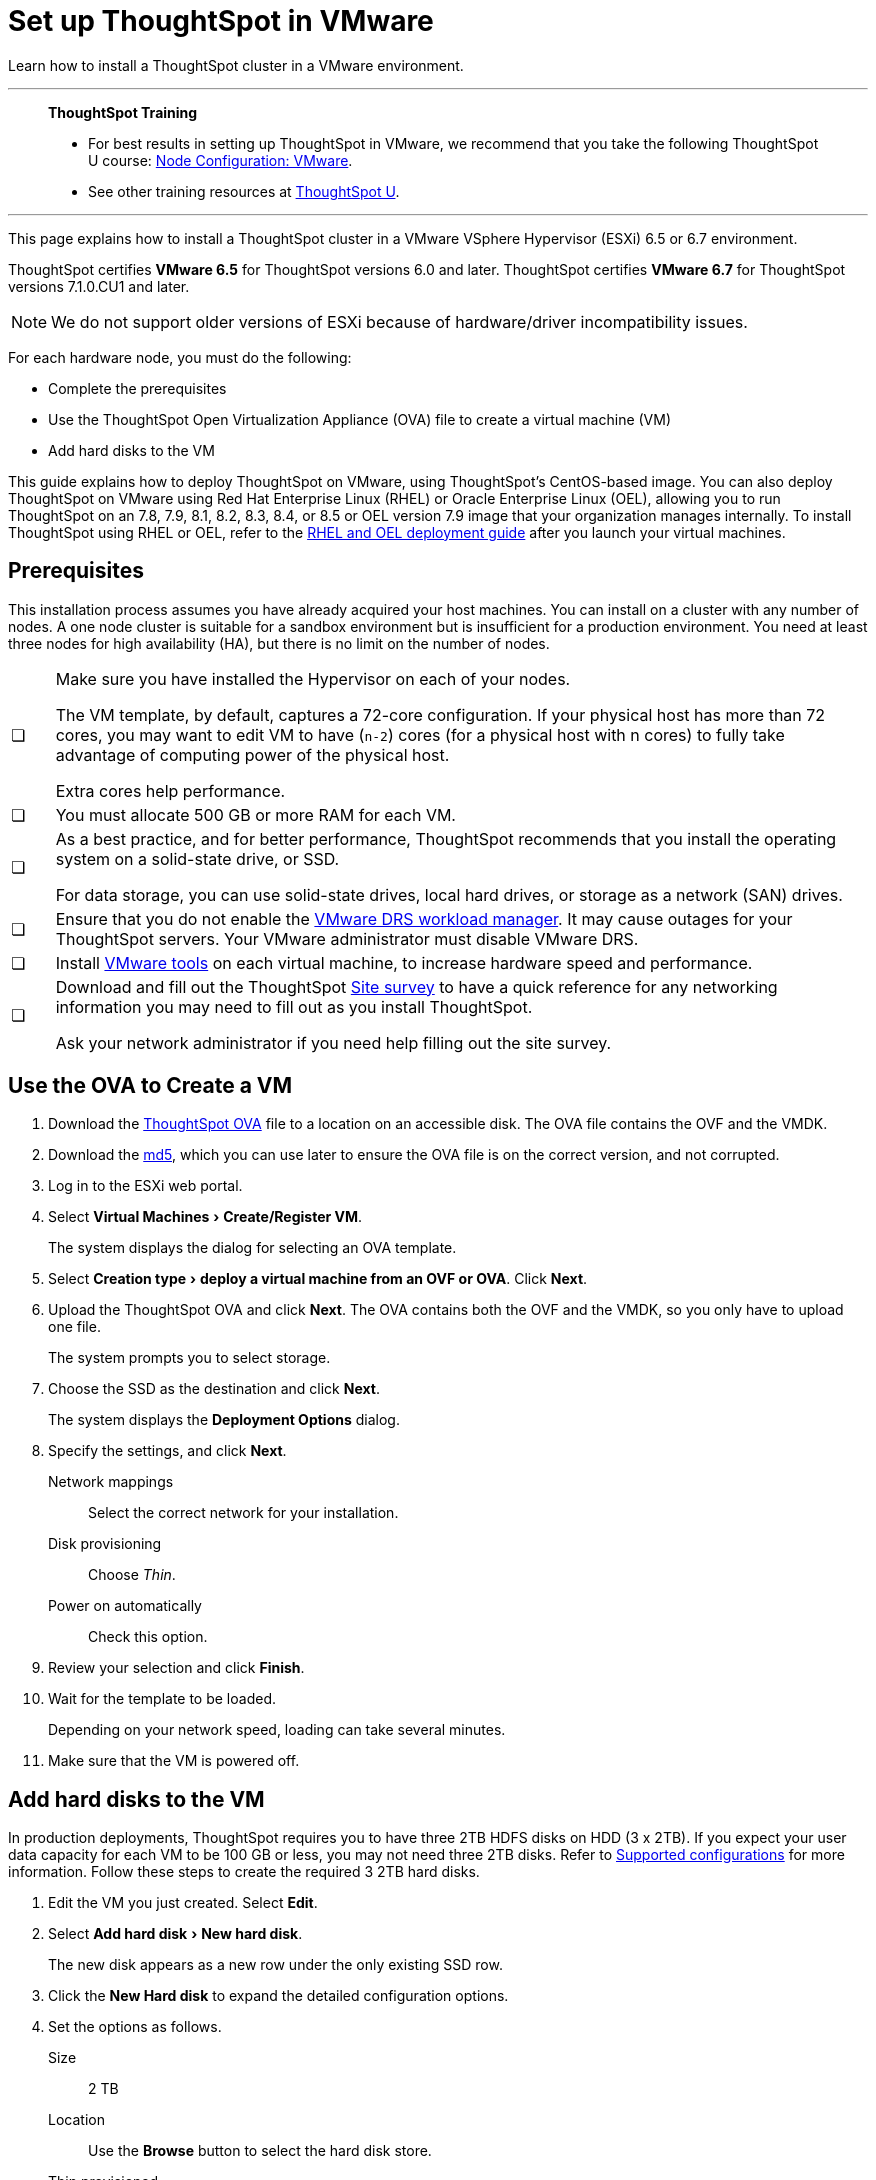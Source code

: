 = Set up ThoughtSpot in VMware
:last_updated: 8/6/2021
:linkattrs:
:experimental:

Learn how to install a ThoughtSpot cluster in a VMware environment.

'''
> **ThoughtSpot Training**
>
> * For best results in setting up ThoughtSpot in VMware, we recommend that you take the following ThoughtSpot U course: https://training.thoughtspot.com/node-network-configuration/569476[Node Configuration: VMware^].
> * See other training resources at https://training.thoughtspot.com/[ThoughtSpot U^].

'''

This page explains how to install a ThoughtSpot cluster in a VMware VSphere Hypervisor (ESXi) 6.5 or 6.7 environment.

ThoughtSpot certifies *VMware 6.5* for ThoughtSpot versions 6.0 and later. ThoughtSpot certifies *VMware 6.7* for ThoughtSpot versions 7.1.0.CU1 and later.

NOTE: We do not support older versions of ESXi because of hardware/driver incompatibility issues.

For each hardware node, you must do the following:

* Complete the prerequisites
* Use the ThoughtSpot Open Virtualization Appliance (OVA) file to create a virtual machine (VM)
* Add hard disks to the VM

This guide explains how to deploy ThoughtSpot on VMware, using ThoughtSpot's CentOS-based image.
You can also deploy ThoughtSpot on VMware using Red Hat Enterprise Linux (RHEL) or Oracle Enterprise Linux (OEL), allowing you to run ThoughtSpot on an 7.8, 7.9, 8.1, 8.2, 8.3, 8.4, or 8.5 or OEL version 7.9 image that your organization manages internally.
To install ThoughtSpot using RHEL or OEL, refer to the xref:rhel.adoc[RHEL and OEL deployment guide] after you launch your virtual machines.

[#prerequisites]
== Prerequisites

This installation process assumes you have already acquired your host machines.
You can install on a cluster with any number of nodes.
A one node cluster is suitable for a sandbox environment but is insufficient for a production environment.
You need at least three nodes for high availability (HA), but there is no limit on the number of nodes.

[cols="5,~",grid=none,frame=none]
|===
| &#10063; a| Make sure you have installed the Hypervisor on each of your nodes.

The VM template, by default, captures a 72-core configuration.
If your physical host has more than 72 cores, you may want to edit VM to have (`n-2`) cores (for a physical host with n cores) to fully take advantage of computing power of the physical host.

Extra cores help performance.
| &#10063; | You must allocate 500 GB or more RAM for each VM.

| &#10063; a| As a best practice, and for better performance, ThoughtSpot recommends that you install the operating system on a solid-state drive, or SSD.

For data storage, you can use solid-state drives, local hard drives, or storage as a network (SAN) drives.
| &#10063; a| Ensure that you do not enable the https://www.vmware.com/products/vsphere/drs-dpm.html[VMware DRS workload manager].
It may cause outages for your ThoughtSpot servers.
Your VMware administrator must disable VMware DRS.
| &#10063; | Install https://my.vmware.com/web/vmware/downloads/details?downloadGroup=VMTOOLS1106&productId=974[VMware tools] on each virtual machine, to increase hardware speed and performance.
| &#10063; a| Download and fill out the ThoughtSpot link:{attachmentsdir}/site-survey.pdf[Site survey^] to have a quick reference for any networking information you may need to fill out as you install ThoughtSpot.

Ask your network administrator if you need help filling out the site survey.
|===

== Use the OVA to Create a VM

. Download the https://thoughtspot.egnyte.com/dl/LPOSJr8Cdd[ThoughtSpot OVA^] file to a location on an accessible disk. The OVA file contains the OVF and the VMDK.

. Download the https://thoughtspot.egnyte.com/dl/MaovnPnHqF[md5^], which you can use later to ensure the OVA file is on the correct version, and not corrupted.
. Log in to the ESXi web portal.
. Select menu:Virtual Machines[Create/Register VM].
+
The system displays the dialog for selecting an OVA template.
+
// image::vmware-ova.png[ThoughtSpot OVA]

. Select menu:Creation type[deploy a virtual machine from an OVF or OVA].
Click *Next*.
. Upload the ThoughtSpot OVA and click *Next*. The OVA contains both the OVF and the VMDK, so you only have to upload one file.
+
The system prompts you to select storage.

. Choose the SSD as the destination and click *Next*.
+
The system displays the *Deployment Options* dialog.

. Specify the settings, and click *Next*.
+
Network mappings:: Select the correct network for your installation.
Disk provisioning:: Choose _Thin_.
Power on automatically:: Check this option.

. Review your selection and click *Finish*.
+
// image::vmware-complete.png[]

. Wait for the template to be loaded.
+
Depending on your network speed, loading can take several minutes.
+
// image::vmware-loading.png[]

. Make sure that the VM is powered off.

== Add hard disks to the VM

In production deployments, ThoughtSpot requires you to have three 2TB HDFS disks on HDD (3 x 2TB). If you expect your user data capacity for each VM to be 100 GB or less, you may not need three 2TB disks. Refer to xref:vmware.adoc#supported-configurations[Supported configurations] for more information. Follow these steps to create the required 3 2TB hard disks.

. Edit the VM you just created. Select *Edit*.
+
// image::vmware-add-disk0.png[]

. Select menu:Add hard disk[New hard disk].
+
// image::vmware-adddisk1.png[]
+
The new disk appears as a new row under the only existing SSD row.

. Click the *New Hard disk* to expand the detailed configuration options.
. Set the options as follows.
+
Size:: 2 TB
Location:: Use the *Browse* button to select the hard disk store.
+
// image::vmware-adddisk3.png[]
Thin provisioned:: Check this option.
+
//You should see something similar to the following:
+
//image::vmware-add-disk-2-tb.png[]
. Save your changes.
. Repeat steps 1-5 to create additional hard disks. ThoughtSpot requires 3 hard disks for most environments. If you expect your user data capacity for each VM to be 100 GB or less, you may not need three 2TB disks. Refer to xref:vmware.adoc#supported-configurations[Supported configurations] for more information.
. Power on the VM.
. After the VM is online, run the following command to prepare the HDFS disks:
+
[source,bash]
----
$ sudo /usr/local/scaligent/bin/prepare_disks.sh
----

== Next steps

There is no network at this point on your VMs.
As a prerequisite, verify the following:

. The Network Adapter type is set to VMware vmxnet3 (Highly recommended).
. All ESXi hosts in your VMware farm for ThoughtSpot have been trunked to the VLAN assigned to your ThoughtSpot VMs.
. The console of all ThoughtSpot VMs is accessible in VMware vCenter Server.
